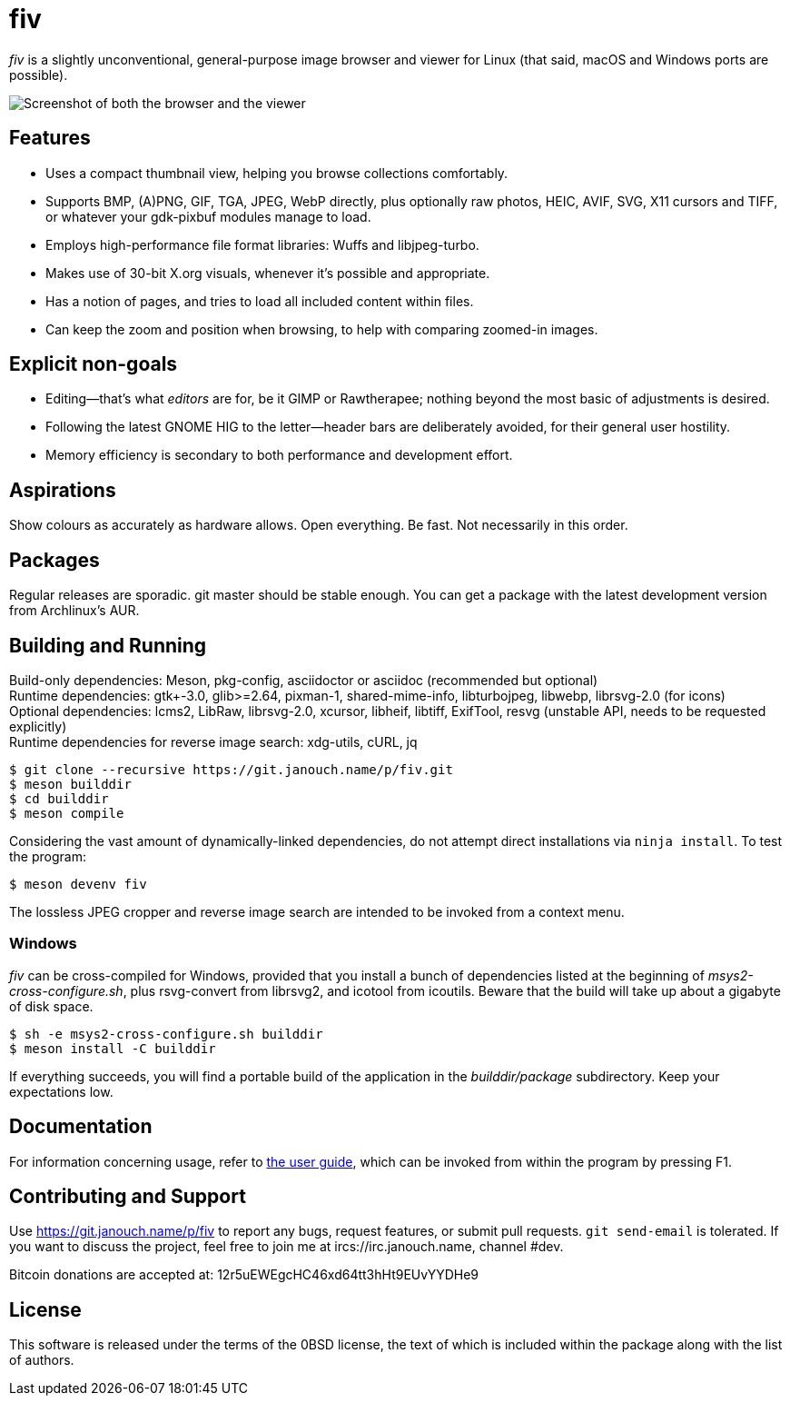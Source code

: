 fiv
===

'fiv' is a slightly unconventional, general-purpose image browser and viewer
for Linux (that said, macOS and Windows ports are possible).

image::docs/fiv.webp["Screenshot of both the browser and the viewer"]

Features
--------
 - Uses a compact thumbnail view, helping you browse collections comfortably.
 - Supports BMP, (A)PNG, GIF, TGA, JPEG, WebP directly, plus optionally raw
   photos, HEIC, AVIF, SVG, X11 cursors and TIFF, or whatever your gdk-pixbuf
   modules manage to load.
 - Employs high-performance file format libraries: Wuffs and libjpeg-turbo.
 - Makes use of 30-bit X.org visuals, whenever it's possible and appropriate.
 - Has a notion of pages, and tries to load all included content within files.
 - Can keep the zoom and position when browsing, to help with comparing
   zoomed-in images.

Explicit non-goals
------------------
 - Editing--that's what _editors_ are for, be it GIMP or Rawtherapee;
   nothing beyond the most basic of adjustments is desired.
 - Following the latest GNOME HIG to the letter--header bars are deliberately
   avoided, for their general user hostility.
 - Memory efficiency is secondary to both performance and development effort.

Aspirations
-----------
Show colours as accurately as hardware allows.  Open everything.  Be fast.
Not necessarily in this order.

Packages
--------
Regular releases are sporadic.  git master should be stable enough.  You can get
a package with the latest development version from Archlinux's AUR.

Building and Running
--------------------
Build-only dependencies:
 Meson, pkg-config, asciidoctor or asciidoc (recommended but optional) +
Runtime dependencies: gtk+-3.0, glib>=2.64, pixman-1, shared-mime-info,
 libturbojpeg, libwebp, librsvg-2.0 (for icons) +
Optional dependencies: lcms2, LibRaw, librsvg-2.0, xcursor, libheif, libtiff,
 ExifTool, resvg (unstable API, needs to be requested explicitly) +
Runtime dependencies for reverse image search:
 xdg-utils, cURL, jq

 $ git clone --recursive https://git.janouch.name/p/fiv.git
 $ meson builddir
 $ cd builddir
 $ meson compile

Considering the vast amount of dynamically-linked dependencies, do not attempt
direct installations via `ninja install`.  To test the program:

 $ meson devenv fiv

The lossless JPEG cropper and reverse image search are intended to be invoked
from a context menu.

Windows
~~~~~~~
'fiv' can be cross-compiled for Windows, provided that you install a bunch of
dependencies listed at the beginning of 'msys2-cross-configure.sh',
plus rsvg-convert from librsvg2, and icotool from icoutils.
Beware that the build will take up about a gigabyte of disk space.

 $ sh -e msys2-cross-configure.sh builddir
 $ meson install -C builddir

If everything succeeds, you will find a portable build of the application
in the 'builddir/package' subdirectory.  Keep your expectations low.

Documentation
-------------
For information concerning usage, refer to link:docs/fiv.html[the user guide],
which can be invoked from within the program by pressing F1.

Contributing and Support
------------------------
Use https://git.janouch.name/p/fiv to report any bugs, request features,
or submit pull requests.  `git send-email` is tolerated.  If you want to discuss
the project, feel free to join me at ircs://irc.janouch.name, channel #dev.

Bitcoin donations are accepted at: 12r5uEWEgcHC46xd64tt3hHt9EUvYYDHe9

License
-------
This software is released under the terms of the 0BSD license, the text of which
is included within the package along with the list of authors.
